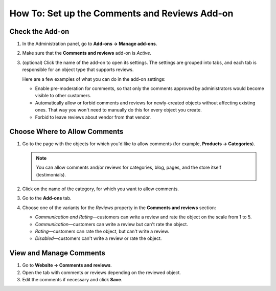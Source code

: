 **********************************************
How To: Set up the Comments and Reviews Add-on
**********************************************

================
Check the Add-on
================

#. In the Administration panel, go to **Add-ons → Manage add-ons**.

#. Make sure that the **Comments and reviews** add-on is *Active*.

#. (optional) Click the name of the add-on to open its settings. The settings are grouped into tabs, and each tab is responsible for an object type that supports reviews.

   Here are a few examples of what you can do in the add-on settings:

   * Enable pre-moderation for comments, so that only the comments approved by administrators would become visible to other customers.

   * Automatically allow or forbid comments and reviews for newly-created objects without affecting existing ones. That way you won't need to manually do this for every object you create.

   * Forbid to leave reviews about vendor from that vendor.

==============================
Choose Where to Allow Comments
==============================

#. Go to the page with the objects for which you'd like to allow comments (for example, **Products → Categories**).

   .. note::

       You can allow comments and/or reviews for categories, blog, pages, and the store itself (testimonials).

#. Click on the name of the category, for which you want to allow comments.

#. Go to the **Add-ons** tab.

#. Choose one of the variants for the *Reviews* property in the **Comments and reviews** section:

   * *Communication and Rating*—customers can write a review and rate the object on the scale from 1 to 5.

   * *Communication*—customers can write a review but can't rate the object.

   * *Rating*—customers can rate the object, but can't write a review.

   * *Disabled*—customers can't write a review or rate the object.

========================
View and Manage Comments
========================

#. Go to **Website → Comments and reviews**.

#. Open the tab with comments or reviews depending on the reviewed object.

#. Edit the comments if necessary and click **Save**.
